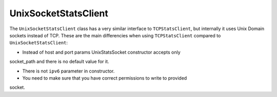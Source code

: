.. _unix-socket-chapter:

=====================
UnixSocketStatsClient
=====================

The ``UnixSocketStatsClient`` class has a very similar interface to
``TCPStatsClient``, but internally it uses Unix Domain sockets instead of TCP.
These are the main differencies when using ``TCPStatsClient`` compared
to ``UnixSocketStatsClient``:

* Instead of host and port params UnixStatsSocket constructor accepts only
socket_path and there is no default value for it.

* There is not ``ipv6`` parameter in constructor.

* You need to make sure that you have correct permissions to write to provided
socket.
